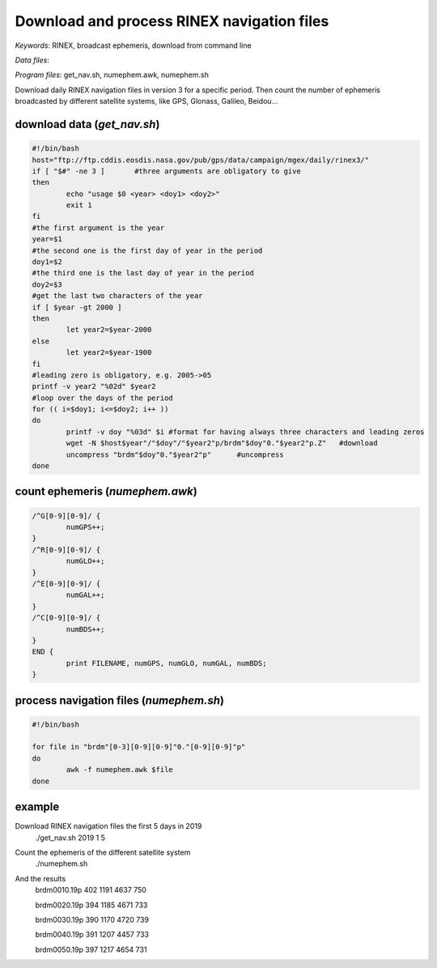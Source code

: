 Download and process RINEX navigation files
===========================================

*Keywords*: RINEX, broadcast ephemeris, download from command line

*Data files*: 

*Program files*: get_nav.sh, numephem.awk, numephem.sh

Download daily RINEX navigation files in version 3 for a specific period.
Then count the number of ephemeris broadcasted by different satellite systems, like GPS, Glonass, Galileo, Beidou...

download data (*get_nav.sh*)
----------------------------

.. code:: shell

	#!/bin/bash
	host="ftp://ftp.cddis.eosdis.nasa.gov/pub/gps/data/campaign/mgex/daily/rinex3/"
	if [ "$#" -ne 3 ]	#three arguments are obligatory to give
	then
		echo "usage $0 <year> <doy1> <doy2>"
		exit 1
	fi
	#the first argument is the year
	year=$1
	#the second one is the first day of year in the period
	doy1=$2
	#the third one is the last day of year in the period
	doy2=$3
	#get the last two characters of the year
	if [ $year -gt 2000 ]
	then
		let year2=$year-2000
	else
		let year2=$year-1900
	fi
	#leading zero is obligatory, e.g. 2005->05
	printf -v year2 "%02d" $year2
	#loop over the days of the period
	for (( i=$doy1; i<=$doy2; i++ ))
	do
		printf -v doy "%03d" $i	#format for having always three characters and leading zeros
		wget -N $host$year"/"$doy"/"$year2"p/brdm"$doy"0."$year2"p.Z"	#download
		uncompress "brdm"$doy"0."$year2"p"	#uncompress
	done
	
count ephemeris (*numephem.awk*)
--------------------------------

.. code:: awk

	/^G[0-9][0-9]/ {
		numGPS++;
	}
	/^R[0-9][0-9]/ {
		numGLO++;
	}
	/^E[0-9][0-9]/ {
		numGAL++;
	}
	/^C[0-9][0-9]/ {
		numBDS++;
	}
	END {
		print FILENAME, numGPS, numGLO, numGAL, numBDS;
	}

process navigation files (*numephem.sh*)
----------------------------------------

.. code:: shell

	#!/bin/bash

	for file in "brdm"[0-3][0-9][0-9]"0."[0-9][0-9]"p"
	do
		awk -f numephem.awk $file
	done
	
example
-------

Download RINEX navigation files the first 5 days in 2019
	./get_nav.sh 2019 1 5
	
Count the ephemeris of the different satellite system
	./numephem.sh

And the results
	brdm0010.19p 402 1191 4637 750
	
	brdm0020.19p 394 1185 4671 733
	
	brdm0030.19p 390 1170 4720 739
	
	brdm0040.19p 391 1207 4457 733
	
	brdm0050.19p 397 1217 4654 731
	